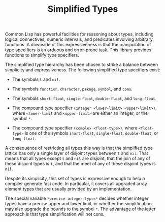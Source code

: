 #+TITLE: Simplified Types

Common Lisp has powerful facilities for reasoning about types, including
logical connectives, numeric intervals, and predicates involving arbitrary
functions.  A downside of this expressiveness is that the manipulation of
type specifiers is an arduous and error-prone task.  This library provides
functions to simplify type specifiers.

The simplified type hierarchy has been chosen to strike a balance between
simplicity and expressiveness.  The following simplified type specifiers
exist:

- The symbols =t= and =nil=.

- The symbols =function=, =character=, =pakage=, =symbol=, and =cons=.

- The symbols =short-float=, =single-float=, =double-float=, and =long-float=.

- The compound type specifier =(integer <lower-limit> <upper-limit>)=,
  where =<lower-limit= and =<upper-limit>= are either an integer, or the
  symbol =*=.

- The compound type specifier =(complex <float-type>)=, where
  =<float-type>= is one of the symbols =short-float=, =single-float=,
  =double-float=, or =long-float=.

A consequence of restricting all types this way is that the simplified type
lattice has only a single layer of disjoint types between =t= and =nil=.
That means that all types except =t= and =nil= are disjoint, that the join
of any of these disjoint types is =t=, and that the meet of any of these
disjoint types is =nil=.

Despite its simplicity, this set of types is expressive enough to help a
compiler generate fast code.  In particular, it covers all upgraded array
element types that are usually provided by an implementation.

The special variable =*precise-integer-types*= decides whether integer
types have a precise upper and lower limit, or whether the simplification
may also upgrade the bounds to the symbol =*=.  The advantage of the latter
approach is that type simplification will not cons.
